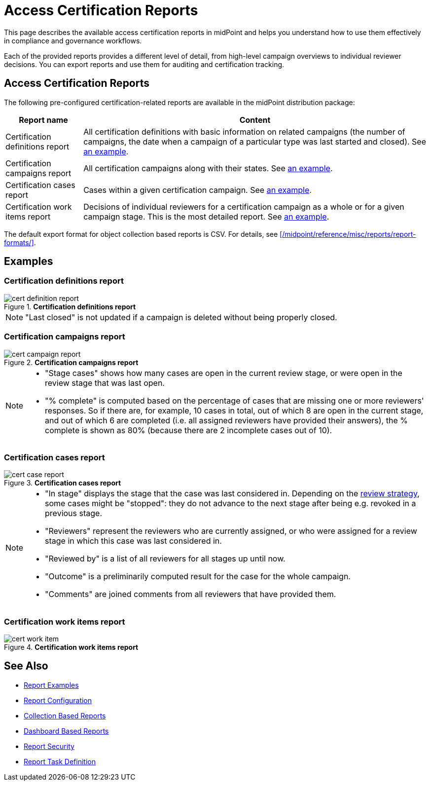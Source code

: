 = Access Certification Reports
:page-nav-title: Certification Reports
:page-wiki-name: Access Certification Reports
:page-wiki-id: 22282416
:page-wiki-metadata-create-user: mederly
:page-wiki-metadata-create-date: 2016-02-03T21:58:53.027+01:00
:page-wiki-metadata-modify-user: mederly
:page-wiki-metadata-modify-date: 2016-02-09T08:31:14.273+01:00
:page-upkeep-status: green
:page-alias: { "parent" : "/midpoint/reference/misc/reports/", "slug" : "certification",  "title" : "Access Certification" }
:page-moved-from: /midpoint/reference/roles-policies/certification/reports/
:page-description: This page describes the available access certification reports in midPoint and helps you understand how to use them effectively in compliance and governance workflows.
:page-keywords: access certification reports, certification definitions report, certification campaigns report, certification cases report, certification work items report
:page-toc: top


This page describes the available access certification reports in midPoint and helps you understand how to use them effectively in compliance and governance workflows.

Each of the provided reports provides a different level of detail, from high-level campaign overviews to individual reviewer decisions.
You can export reports and use them for auditing and certification tracking.

== Access Certification Reports

The following pre-configured certification-related reports are available in the midPoint distribution package:

[%autowidth]
|===
| Report name | Content

| Certification definitions report
| All certification definitions with basic information on related campaigns (the number of campaigns, the date when a campaign of a particular type was last started and closed).
See <<certification_definitions_report,an example>>.


| Certification campaigns report
| All certification campaigns along with their states.
See <<certification_campaigns_report,an example>>.


| Certification cases report
| Cases within a given certification campaign.
See <<certification_cases_report,an example>>.


| Certification work items report
| Decisions of individual reviewers for a certification campaign as a whole or for a given campaign stage.
This is the most detailed report.
See <<certification_work_items_report,an example>>.


|===

The default export format for object collection based reports is CSV.
For details, see xref:/midpoint/reference/misc/reports/report-formats/[].

== Examples

[[certification_definitions_report]]
=== Certification definitions report

.*Certification definitions report*
image::cert-definition-report.png[]

[NOTE]
====
"Last closed" is not updated if a campaign is deleted without being properly closed.
====

[[certification_campaigns_report]]
=== Certification campaigns report

.*Certification campaigns report*
image::cert-campaign-report.png[]

[NOTE]
====
* "Stage cases" shows how many cases are open in the current review stage, or were open in the review stage that was last open.

* "% complete" is computed based on the percentage of cases that are missing one or more reviewers' responses.
So if there are, for example, 10 cases in total, out of which 8 are open in the current stage, and out of which 6 are completed (i.e. all assigned reviewers have provided their answers), the % complete is shown as 80% (because there are 2 incomplete cases out of 10).
====

[[certification_cases_report]]
=== Certification cases report

.*Certification cases report*
image::cert-case-report.png[]

[NOTE]
====
* "In stage" displays the stage that the case was last considered in.
Depending on the xref:/midpoint/reference/roles-policies/policies/certification/determining-case-outcome/[review strategy], some cases might be "stopped": they do not advance to the next stage after being e.g. revoked in a previous stage.

* "Reviewers" represent the reviewers who are currently assigned, or who were assigned for a review stage in which this case was last considered in.

* "Reviewed by" is a list of all reviewers for all stages up until now.

* "Outcome" is a preliminarily computed result for the case for the whole campaign.

* "Comments" are joined comments from all reviewers that have provided them.
====


[[certification_work_items_report]]
=== Certification work items report

.*Certification work items report*
image::cert-work-item.png[]


== See Also

- xref:/midpoint/reference/misc/reports/examples/[Report Examples]
- xref:/midpoint/reference/misc/reports/configuration/[Report Configuration]
- xref:/midpoint/reference/misc/reports/configuration/collection-report.adoc[Collection Based Reports]
- xref:/midpoint/reference/misc/reports/configuration/dashboard-report.adoc[Dashboard Based Reports]
- xref:/midpoint/reference/misc/reports/configuration/report-security.adoc[Report Security]
- xref:/midpoint/reference/misc/reports/configuration/report-task-definition.adoc[Report Task Definition]
